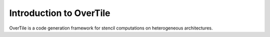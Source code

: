 

Introduction to OverTile
========================

OverTile is a code generation framework for stencil computations on heterogeneous architectures.




